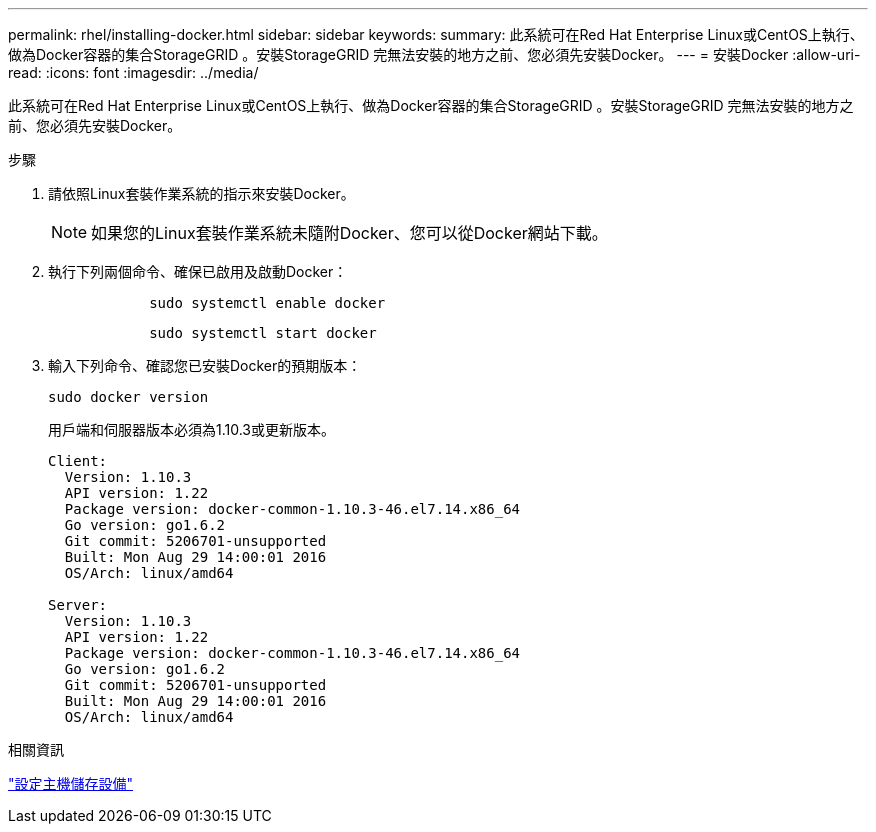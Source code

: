 ---
permalink: rhel/installing-docker.html 
sidebar: sidebar 
keywords:  
summary: 此系統可在Red Hat Enterprise Linux或CentOS上執行、做為Docker容器的集合StorageGRID 。安裝StorageGRID 完無法安裝的地方之前、您必須先安裝Docker。 
---
= 安裝Docker
:allow-uri-read: 
:icons: font
:imagesdir: ../media/


[role="lead"]
此系統可在Red Hat Enterprise Linux或CentOS上執行、做為Docker容器的集合StorageGRID 。安裝StorageGRID 完無法安裝的地方之前、您必須先安裝Docker。

.步驟
. 請依照Linux套裝作業系統的指示來安裝Docker。
+

NOTE: 如果您的Linux套裝作業系統未隨附Docker、您可以從Docker網站下載。

. 執行下列兩個命令、確保已啟用及啟動Docker：
+
[listing]
----

            sudo systemctl enable docker
----
+
[listing]
----

            sudo systemctl start docker
----
. 輸入下列命令、確認您已安裝Docker的預期版本：
+
[listing]
----
sudo docker version
----
+
用戶端和伺服器版本必須為1.10.3或更新版本。

+
[listing]
----
Client:
  Version: 1.10.3
  API version: 1.22
  Package version: docker-common-1.10.3-46.el7.14.x86_64
  Go version: go1.6.2
  Git commit: 5206701-unsupported
  Built: Mon Aug 29 14:00:01 2016
  OS/Arch: linux/amd64

Server:
  Version: 1.10.3
  API version: 1.22
  Package version: docker-common-1.10.3-46.el7.14.x86_64
  Go version: go1.6.2
  Git commit: 5206701-unsupported
  Built: Mon Aug 29 14:00:01 2016
  OS/Arch: linux/amd64
----


.相關資訊
link:configuring-host-storage.html["設定主機儲存設備"]
